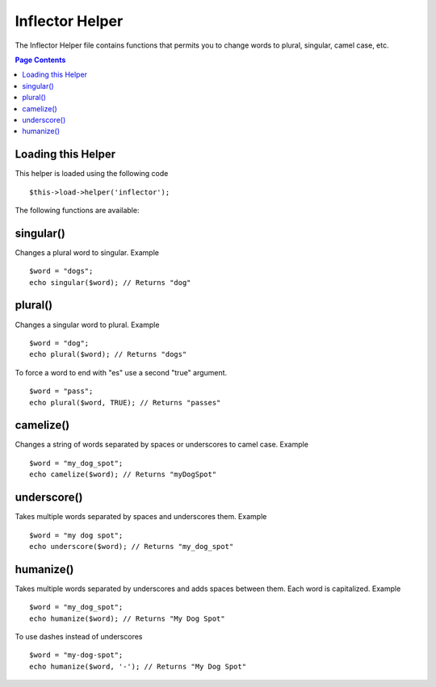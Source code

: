 ################
Inflector Helper
################

The Inflector Helper file contains functions that permits you to change
words to plural, singular, camel case, etc.

.. contents:: Page Contents

Loading this Helper
===================

This helper is loaded using the following code

::

	$this->load->helper('inflector');

The following functions are available:

singular()
==========

Changes a plural word to singular. Example

::

	$word = "dogs";
	echo singular($word); // Returns "dog"

plural()
========

Changes a singular word to plural. Example

::

	$word = "dog";
	echo plural($word); // Returns "dogs"

To force a word to end with "es" use a second "true" argument.

::

	$word = "pass";
	echo plural($word, TRUE); // Returns "passes"

camelize()
==========

Changes a string of words separated by spaces or underscores to camel
case. Example

::

	$word = "my_dog_spot";
	echo camelize($word); // Returns "myDogSpot"

underscore()
============

Takes multiple words separated by spaces and underscores them. Example

::

	$word = "my dog spot";
	echo underscore($word); // Returns "my_dog_spot"

humanize()
==========

Takes multiple words separated by underscores and adds spaces between
them. Each word is capitalized. Example

::

	$word = "my_dog_spot";
	echo humanize($word); // Returns "My Dog Spot"

To use dashes instead of underscores

::

	$word = "my-dog-spot";
	echo humanize($word, '-'); // Returns "My Dog Spot"